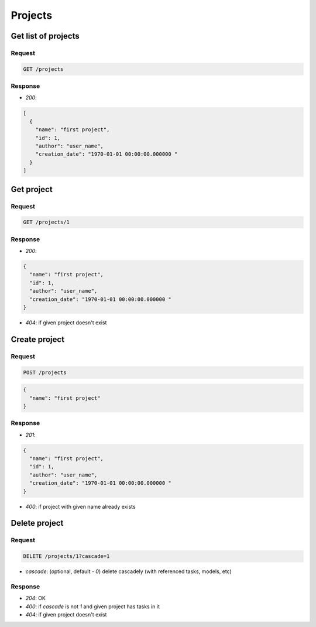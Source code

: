 Projects
========

Get list of projects
--------------------

Request
^^^^^^^

.. code-block::

  GET /projects

Response
^^^^^^^^

* `200`:

.. code-block:: json

  [
    {
      "name": "first project",
      "id": 1,
      "author": "user_name",
      "creation_date": "1970-01-01 00:00:00.000000 "
    }
  ]

Get project
-----------

Request
^^^^^^^

.. code-block::

  GET /projects/1

Response
^^^^^^^^

* `200`:

.. code-block:: json

  {
    "name": "first project",
    "id": 1,
    "author": "user_name",
    "creation_date": "1970-01-01 00:00:00.000000 "
  }

* `404`: if given project doesn't exist


Create project
--------------

Request
^^^^^^^

.. code-block::

  POST /projects

.. code-block:: json

  {
    "name": "first project"
  }

Response
^^^^^^^^^^^^^^

* `201`:

.. code-block:: json

  {
    "name": "first project",
    "id": 1,
    "author": "user_name",
    "creation_date": "1970-01-01 00:00:00.000000 "
  }

* `400`: if project with given name already exists


Delete project
--------------

Request
^^^^^^^

.. code-block::

  DELETE /projects/1?cascade=1

* `cascade`: (optional, default - `0`) delete cascadely (with referenced tasks, models, etc)

Response
^^^^^^^^^^^^^^

* `204`: OK
* `400`: if `cascade` is not `1` and given project has tasks in it
* `404`: if given project doesn't exist
